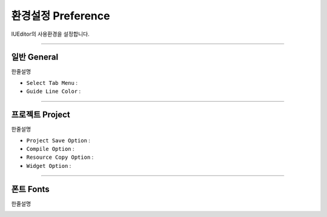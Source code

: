 


환경설정 Preference
=======================

IUEditor의 사용환경을 설정합니다. 

-------------

일반 General
--------------------------

한줄설명

.. image:: resource/iu_manual_preference_general.png

* ``Select Tab Menu`` : 
* ``Guide Line Color`` : 

-------------

프로젝트 Project
--------------------------

한줄설명

.. image:: resource/iu_manual_preference_project.png

* ``Project Save Option`` : 
* ``Compile Option`` :
* ``Resource Copy Option`` : 
* ``Widget Option`` :

-------------

폰트 Fonts
--------------------------

한줄설명

.. image:: resource/iu_manual_preference_fonts.png
